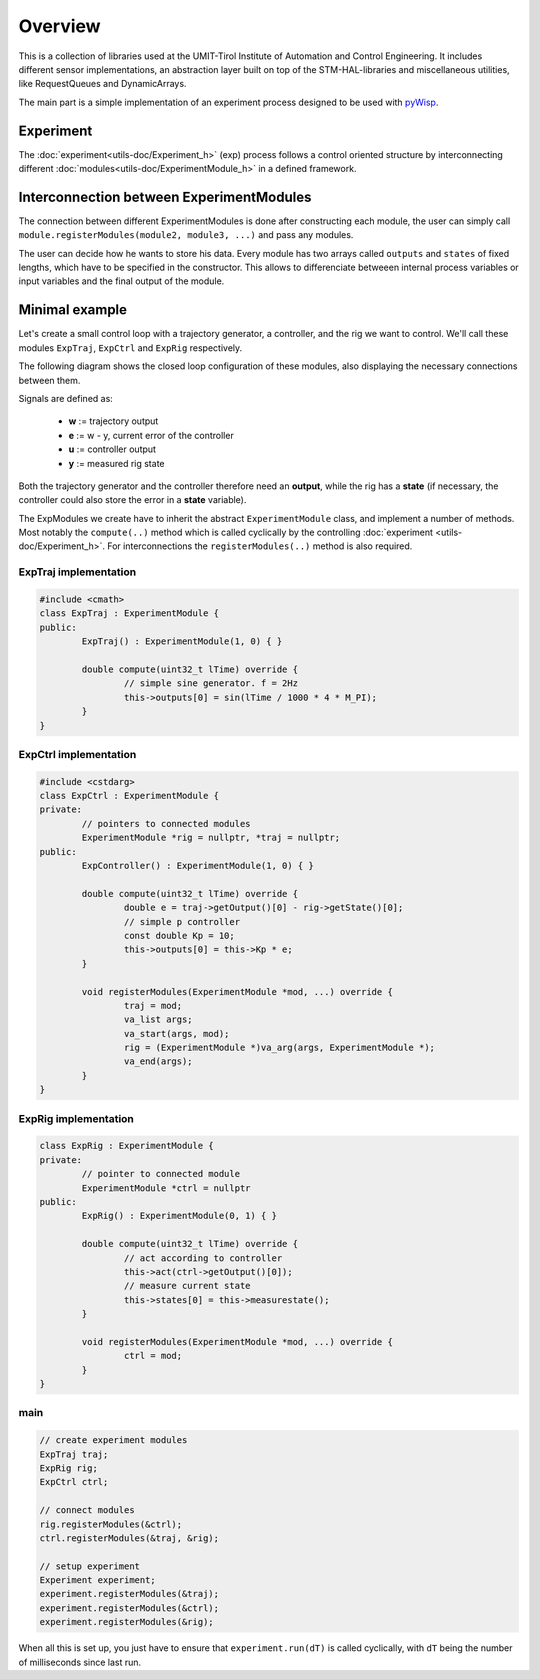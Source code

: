 Overview
========
This is a collection of libraries used at the UMIT-Tirol Institute of Automation and Control Engineering. It includes different sensor implementations, an abstraction layer built on top of the STM-HAL-libraries and miscellaneous utilities, like RequestQueues and DynamicArrays.

The main part is a simple implementation of an experiment process designed to be used with `pyWisp <https://github.com/umit-iace/tool-pywisp>`_.

Experiment
----------
The :doc:`experiment<utils-doc/Experiment_h>` (exp) process follows a control oriented structure by interconnecting
different :doc:`modules<utils-doc/ExperimentModule_h>` in a defined framework.

.. tikz::
    :include: latex/exp_state_machine_blocks.tikz


Interconnection between ExperimentModules
------------------------------------------
The connection between different ExperimentModules is done after constructing each module, the user can simply call ``module.registerModules(module2, module3, ...)`` and pass any modules.

The user can decide how he wants to store his data.
Every module has two arrays called ``outputs`` and ``states`` of fixed lengths, which have to be specified in the constructor. This allows to differenciate betweeen internal process variables or input variables and the final output of the module.


Minimal example
---------------

Let's create a small control loop with a trajectory generator, a controller,
and the rig we want to control. We'll call these modules ``ExpTraj``,
``ExpCtrl`` and ``ExpRig`` respectively.

The following diagram shows the closed loop configuration of these modules,
also displaying the necessary connections between them.

Signals are defined as:

 - **w** := trajectory output
 - **e** := w - y, current error of the controller
 - **u** := controller output
 - **y** := measured rig state

.. tikz::
    :include: latex/exp_modules.tikz

Both the trajectory generator and the controller therefore need an **output**,
while the rig has a **state** (if necessary, the controller could also store
the error in a **state** variable).

The ExpModules we create have to inherit the abstract ``ExperimentModule``
class, and implement a number of methods. Most notably the ``compute(..)``
method which is called cyclically by the controlling :doc:`experiment
<utils-doc/Experiment_h>`. For interconnections the ``registerModules(..)``
method is also required.


ExpTraj implementation
~~~~~~~~~~~~~~~~~~~~~~
.. code-block:: cpp

        #include <cmath>
        class ExpTraj : ExperimentModule {
        public:
                ExpTraj() : ExperimentModule(1, 0) { }

                double compute(uint32_t lTime) override {
                        // simple sine generator. f = 2Hz
                        this->outputs[0] = sin(lTime / 1000 * 4 * M_PI);
                }
        }

ExpCtrl implementation
~~~~~~~~~~~~~~~~~~~~~~~~~~~~
.. code-block:: cpp

        #include <cstdarg>
        class ExpCtrl : ExperimentModule {
        private:
                // pointers to connected modules
                ExperimentModule *rig = nullptr, *traj = nullptr;
        public:
                ExpController() : ExperimentModule(1, 0) { }

                double compute(uint32_t lTime) override {
                        double e = traj->getOutput()[0] - rig->getState()[0];
                        // simple p controller
                        const double Kp = 10;
                        this->outputs[0] = this->Kp * e;
                }

                void registerModules(ExperimentModule *mod, ...) override {
                        traj = mod;
                        va_list args;
                        va_start(args, mod);
                        rig = (ExperimentModule *)va_arg(args, ExperimentModule *);
                        va_end(args);
                }
        }

ExpRig implementation
~~~~~~~~~~~~~~~~~~~~~
.. code-block:: cpp

        class ExpRig : ExperimentModule {
        private:
                // pointer to connected module
                ExperimentModule *ctrl = nullptr
        public:
                ExpRig() : ExperimentModule(0, 1) { }

                double compute(uint32_t lTime) override {
                        // act according to controller
                        this->act(ctrl->getOutput()[0]);
                        // measure current state
                        this->states[0] = this->measurestate();
                }

                void registerModules(ExperimentModule *mod, ...) override {
                        ctrl = mod;
                }
        }


main
~~~~
.. code-block:: cpp

       // create experiment modules 
       ExpTraj traj;
       ExpRig rig;
       ExpCtrl ctrl;

       // connect modules 
       rig.registerModules(&ctrl);
       ctrl.registerModules(&traj, &rig);

       // setup experiment 
       Experiment experiment;
       experiment.registerModules(&traj);
       experiment.registerModules(&ctrl);
       experiment.registerModules(&rig);

When all this is set up, you just have to ensure that ``experiment.run(dT)`` is
called cyclically, with ``dT`` being the number of milliseconds since last run.

